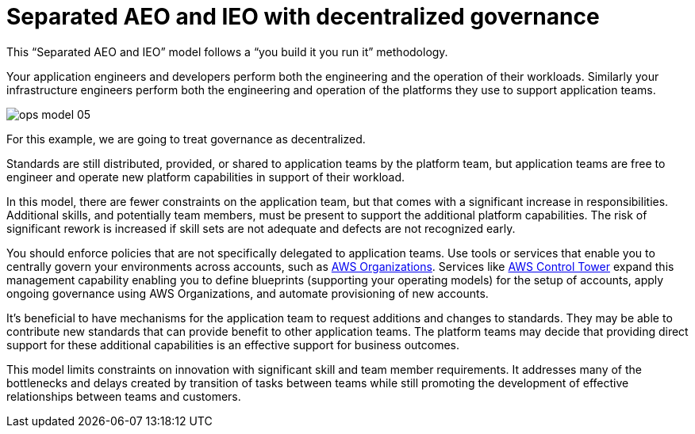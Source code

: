 = Separated AEO and IEO with decentralized governance
:imagesdir: ./images

This “Separated AEO and IEO” model follows a “you build it you run it” methodology.

Your application engineers and developers perform both the engineering and the operation of their workloads. Similarly your infrastructure engineers perform both the engineering and operation of the platforms they use to support application teams.

image::ops-model_05.png[]

For this example, we are going to treat governance as decentralized.

Standards are still distributed, provided, or shared to application teams by the platform team, but application teams are free to engineer and operate new platform capabilities in support of their workload.

In this model, there are fewer constraints on the application team, but that comes with a significant increase in responsibilities. Additional skills, and potentially team members, must be present to support the additional platform capabilities. The risk of significant rework is increased if skill sets are not adequate and defects are not recognized early.

You should enforce policies that are not specifically delegated to application teams. Use tools or services that enable you to centrally govern your environments across accounts, such as http://aws.amazon.com/organizations/[AWS Organizations,window=_blank]. Services like http://aws.amazon.com/controltower/features/[AWS Control Tower,window=_blank] expand this management capability enabling you to define blueprints (supporting your operating models) for the setup of accounts, apply ongoing governance using AWS Organizations, and automate provisioning of new accounts.

It’s beneficial to have mechanisms for the application team to request additions and changes to standards. They may be able to contribute new standards that can provide benefit to other application teams. The platform teams may decide that providing direct support for these additional capabilities is an effective support for business outcomes.

This model limits constraints on innovation with significant skill and team member requirements. It addresses many of the bottlenecks and delays created by transition of tasks between teams while still promoting the development of effective relationships between teams and customers.